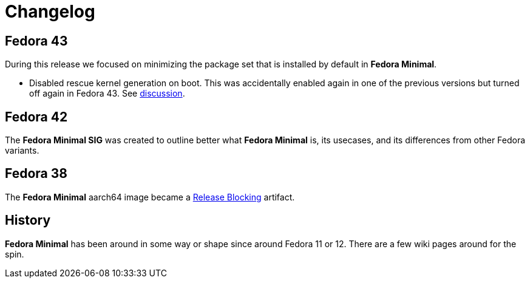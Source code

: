 = Changelog

== Fedora 43

During this release we focused on minimizing the package set that is installed by default in *Fedora Minimal*.

- Disabled rescue kernel generation on boot. This was accidentally enabled again in one of the previous versions but turned off again in Fedora 43. See https://github.com/fedora-minimal/distribution-minimal/issues/10[discussion].

== Fedora 42

The *Fedora Minimal SIG* was created to outline better what *Fedora Minimal* is, its usecases, and its differences from other Fedora variants.

== Fedora 38

The *Fedora Minimal* aarch64 image became a https://docs.fedoraproject.org/en-US/releases/f38/blocking/[Release Blocking] artifact.

== History

*Fedora Minimal* has been around in some way or shape since around Fedora 11 or 12. There are a few wiki pages around for the spin.

